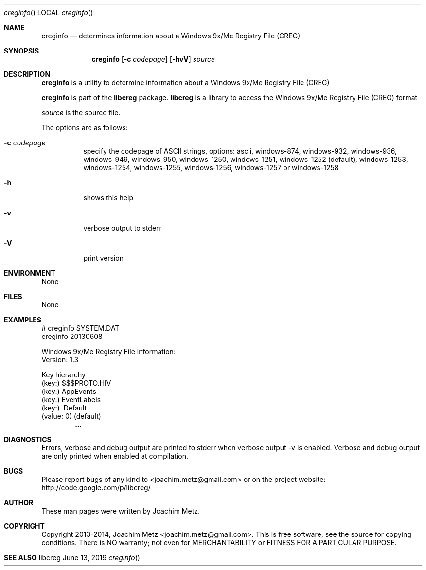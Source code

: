 .Dd June 13, 2019
.Dt creginfo
.Os libcreg
.Sh NAME
.Nm creginfo
.Nd determines information about a Windows 9x/Me Registry File (CREG)
.Sh SYNOPSIS
.Nm creginfo
.Op Fl c Ar codepage
.Op Fl hvV
.Ar source
.Sh DESCRIPTION
.Nm creginfo
is a utility to determine information about a Windows 9x/Me Registry File (CREG)
.Pp
.Nm creginfo
is part of the
.Nm libcreg
package.
.Nm libcreg
is a library to access the Windows 9x/Me Registry File (CREG) format
.Pp
.Ar source
is the source file.
.Pp
The options are as follows:
.Bl -tag -width Ds
.It Fl c Ar codepage
specify the codepage of ASCII strings, options: ascii, windows-874, windows-932, windows-936, windows-949, windows-950, windows-1250, windows-1251, windows-1252 (default), windows-1253, windows-1254, windows-1255, windows-1256, windows-1257 or windows-1258
.It Fl h
shows this help
.It Fl v
verbose output to stderr
.It Fl V
print version
.El
.Sh ENVIRONMENT
None
.Sh FILES
None
.Sh EXAMPLES
.Bd -literal
# creginfo SYSTEM.DAT
creginfo 20130608

Windows 9x/Me Registry File information:
        Version:        1.3

Key hierarchy
(key:) $$$PROTO.HIV
 (key:) AppEvents
  (key:) EventLabels
   (key:) .Default
    (value: 0) (default)
.Dl        ...

.Ed
.Sh DIAGNOSTICS
Errors, verbose and debug output are printed to stderr when verbose output \-v is enabled.
Verbose and debug output are only printed when enabled at compilation.
.Sh BUGS
Please report bugs of any kind to <joachim.metz@gmail.com> or on the project website:
http://code.google.com/p/libcreg/
.Sh AUTHOR
These man pages were written by Joachim Metz.
.Sh COPYRIGHT
Copyright 2013-2014, Joachim Metz <joachim.metz@gmail.com>.
This is free software; see the source for copying conditions. There is NO warranty; not even for MERCHANTABILITY or FITNESS FOR A PARTICULAR PURPOSE.
.Sh SEE ALSO
